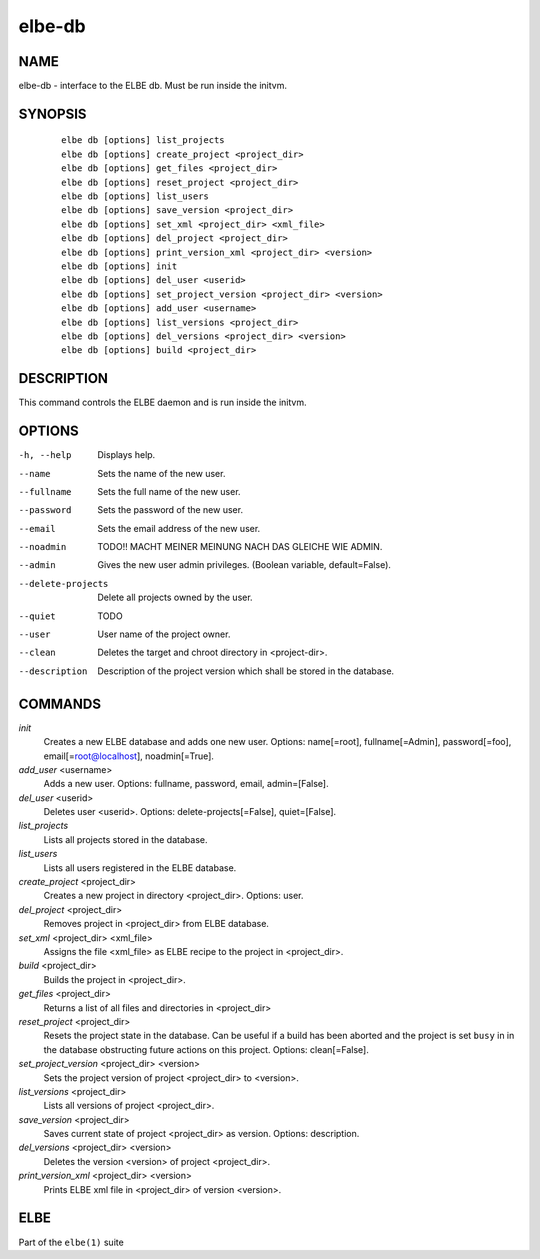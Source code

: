 ************************
elbe-db
************************

NAME
====

elbe-db - interface to the ELBE db. Must be run inside the initvm.

SYNOPSIS
========

   ::

      elbe db [options] list_projects
      elbe db [options] create_project <project_dir>
      elbe db [options] get_files <project_dir>
      elbe db [options] reset_project <project_dir>
      elbe db [options] list_users
      elbe db [options] save_version <project_dir>
      elbe db [options] set_xml <project_dir> <xml_file>
      elbe db [options] del_project <project_dir>
      elbe db [options] print_version_xml <project_dir> <version>
      elbe db [options] init
      elbe db [options] del_user <userid>
      elbe db [options] set_project_version <project_dir> <version>
      elbe db [options] add_user <username>
      elbe db [options] list_versions <project_dir>
      elbe db [options] del_versions <project_dir> <version>
      elbe db [options] build <project_dir>

DESCRIPTION
===========

This command controls the ELBE daemon and is run inside the initvm.

OPTIONS
=======

-h, --help
   Displays help.

--name
   Sets the name of the new user.

--fullname
   Sets the full name of the new user.

--password
   Sets the password of the new user.

--email
   Sets the email address of the new user.

--noadmin
   TODO!! MACHT MEINER MEINUNG NACH DAS GLEICHE WIE ADMIN.

--admin
   Gives the new user admin privileges. (Boolean variable,
   default=False).

--delete-projects
   Delete all projects owned by the user.

--quiet
   TODO

--user
   User name of the project owner.

--clean
   Deletes the target and chroot directory in <project-dir>.

--description
   Description of the project version which shall be stored in the
   database.

COMMANDS
========

*init*
   Creates a new ELBE database and adds one new user. Options:
   name[=root], fullname[=Admin], password[=foo],
   email[=\ root@localhost], noadmin[=True].

*add_user* <username>
   Adds a new user. Options: fullname, password, email, admin=[False].

*del_user* <userid>
   Deletes user <userid>. Options: delete-projects[=False],
   quiet=[False].

*list_projects*
   Lists all projects stored in the database.

*list_users*
   Lists all users registered in the ELBE database.

*create_project* <project_dir>
   Creates a new project in directory <project_dir>. Options: user.

*del_project* <project_dir>
   Removes project in <project_dir> from ELBE database.

*set_xml* <project_dir> <xml_file>
   Assigns the file <xml_file> as ELBE recipe to the project in
   <project_dir>.

*build* <project_dir>
   Builds the project in <project_dir>.

*get_files* <project_dir>
   Returns a list of all files and directories in <project_dir>

*reset_project* <project_dir>
   Resets the project state in the database. Can be useful if a build
   has been aborted and the project is set ``busy`` in in the database
   obstructing future actions on this project. Options: clean[=False].

*set_project_version* <project_dir> <version>
   Sets the project version of project <project_dir> to <version>.

*list_versions* <project_dir>
   Lists all versions of project <project_dir>.

*save_version* <project_dir>
   Saves current state of project <project_dir> as version. Options:
   description.

*del_versions* <project_dir> <version>
   Deletes the version <version> of project <project_dir>.

*print_version_xml* <project_dir> <version>
   Prints ELBE xml file in <project_dir> of version <version>.

ELBE
====

Part of the ``elbe(1)`` suite
